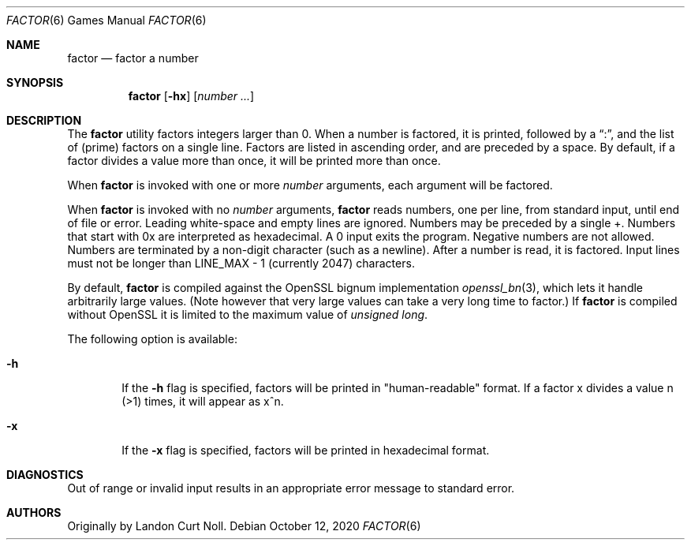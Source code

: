 .\"	$NetBSD: factor.6,v 1.18 2020/10/12 13:53:43 christos Exp $
.\"
.\" Copyright (c) 1989, 1993
.\"	The Regents of the University of California.  All rights reserved.
.\"
.\" This code is derived from software contributed to Berkeley by
.\" Landon Curt Noll.
.\"
.\" Redistribution and use in source and binary forms, with or without
.\" modification, are permitted provided that the following conditions
.\" are met:
.\" 1. Redistributions of source code must retain the above copyright
.\"    notice, this list of conditions and the following disclaimer.
.\" 2. Redistributions in binary form must reproduce the above copyright
.\"    notice, this list of conditions and the following disclaimer in the
.\"    documentation and/or other materials provided with the distribution.
.\" 3. Neither the name of the University nor the names of its contributors
.\"    may be used to endorse or promote products derived from this software
.\"    without specific prior written permission.
.\"
.\" THIS SOFTWARE IS PROVIDED BY THE REGENTS AND CONTRIBUTORS ``AS IS'' AND
.\" ANY EXPRESS OR IMPLIED WARRANTIES, INCLUDING, BUT NOT LIMITED TO, THE
.\" IMPLIED WARRANTIES OF MERCHANTABILITY AND FITNESS FOR A PARTICULAR PURPOSE
.\" ARE DISCLAIMED.  IN NO EVENT SHALL THE REGENTS OR CONTRIBUTORS BE LIABLE
.\" FOR ANY DIRECT, INDIRECT, INCIDENTAL, SPECIAL, EXEMPLARY, OR CONSEQUENTIAL
.\" DAMAGES (INCLUDING, BUT NOT LIMITED TO, PROCUREMENT OF SUBSTITUTE GOODS
.\" OR SERVICES; LOSS OF USE, DATA, OR PROFITS; OR BUSINESS INTERRUPTION)
.\" HOWEVER CAUSED AND ON ANY THEORY OF LIABILITY, WHETHER IN CONTRACT, STRICT
.\" LIABILITY, OR TORT (INCLUDING NEGLIGENCE OR OTHERWISE) ARISING IN ANY WAY
.\" OUT OF THE USE OF THIS SOFTWARE, EVEN IF ADVISED OF THE POSSIBILITY OF
.\" SUCH DAMAGE.
.\"
.\"	@(#)factor.6	8.1 (Berkeley) 5/31/93
.\"
.\"
.\" By Landon Curt Noll, http://www.isthe.com/chongo/index.html /\oo/\
.\"
.Dd October 12, 2020
.Dt FACTOR 6
.Os
.Sh NAME
.Nm factor
.Nd factor a number
.Sh SYNOPSIS
.Nm
.Op Fl hx
.Op Ar number ...
.Sh DESCRIPTION
The
.Nm
utility factors integers larger than 
.Dv 0 .
When a number is factored, it is printed, followed by a
.Dq \&: ,
and the list of
.Pq prime
factors on a single line.
Factors are listed in ascending order, and are preceded by a space.
By default, if a factor divides a value more than once, it will be
printed more than once.
.Pp
When
.Nm
is invoked with one or more
.Ar number
arguments, each argument will be factored.
.Pp
When
.Nm
is invoked with no
.Ar number
arguments,
.Nm
reads numbers, one per line, from standard input, until end of file or error.
Leading white-space and empty lines are ignored.
Numbers may be preceded by a single +.
Numbers that start with
.Dv 0x
are interpreted as hexadecimal.
A 
.Dv 0
input exits the program.
Negative numbers are not allowed.
Numbers are terminated by a non-digit character (such as a newline).
After a number is read, it is factored.
Input lines must not be longer than
.Dv LINE_MAX \- 1
(currently 2047) characters.
.Pp
By default,
.Nm
is compiled against the OpenSSL bignum implementation
.Xr openssl_bn 3 ,
which lets it handle arbitrarily large values.
.Pq Note however that very large values can take a very long time to factor.
If
.Nm
is compiled without OpenSSL it is limited to the maximum value of
.Vt unsigned long .
.Pp
The following option is available:
.Bl -tag -width flag
.It Fl h
If the
.Fl h
flag is specified, factors will be printed in "human-readable" format.
If a factor x divides a value n (>1) times, it will appear as x^n.
.It Fl x
If the
.Fl x
flag is specified, factors will be printed in hexadecimal format.
.El
.Sh DIAGNOSTICS
Out of range or invalid input results in
an appropriate error message to standard error.
.Sh AUTHORS
Originally by
.An Landon Curt Noll .
